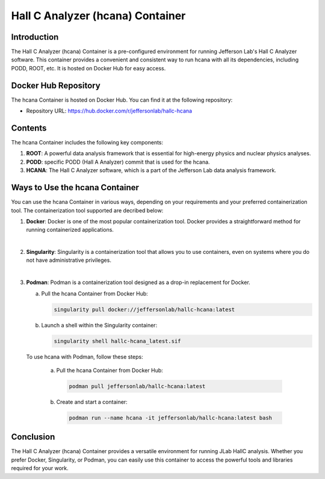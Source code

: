 .. highlight:: shell

.. _hcana_container:


Hall C Analyzer (hcana) Container
*********************************

Introduction
------------

The Hall C Analyzer (hcana) Container is a pre-configured environment for running Jefferson Lab's Hall C Analyzer software. 
This container provides a convenient and consistent way to run hcana with all its dependencies, including PODD, ROOT, etc. It is hosted on Docker Hub for easy access.

Docker Hub Repository
---------------------

The hcana Container is hosted on Docker Hub. You can find it at the following repository:

- Repository URL: https://hub.docker.com/r/jeffersonlab/hallc-hcana

Contents
--------

The hcana Container includes the following key components:

1. **ROOT**: A powerful data analysis framework that is essential for high-energy physics and nuclear physics analyses.

2. **PODD**: specific PODD (Hall A Analyzer) commit that is used for the hcana.

3. **HCANA**: The Hall C Analyzer software, which is a part of the Jefferson Lab data analysis framework.

Ways to Use the hcana Container
-------------------------------

You can use the hcana Container in various ways, depending on your requirements and your preferred containerization tool.
The containerization tool supported are decribed below:

1. **Docker**: Docker is one of the most popular containerization tool. Docker provides a straightforward method for running containerized applications. 

|

2. **Singularity**: Singularity is a containerization tool that allows you to use containers, even on systems where you do not have administrative privileges. 

|

3. **Podman**: Podman is a containerization tool designed as a drop-in replacement for Docker.


   a. Pull the hcana Container from Docker Hub:

      .. code-block:: shell

        singularity pull docker://jeffersonlab/hallc-hcana:latest
      

   b. Launch a shell within the Singularity container:

      .. code-block:: shell

        singularity shell hallc-hcana_latest.sif


 To use hcana with Podman, follow these steps:

   a. Pull the hcana Container from Docker Hub:

      .. code-block:: shell

        podman pull jeffersonlab/hallc-hcana:latest


   b. Create and start a container:

      .. code-block:: shell
        
        podman run --name hcana -it jeffersonlab/hallc-hcana:latest bash


Conclusion
----------

The Hall C Analyzer (hcana) Container provides a versatile environment for running JLab HallC analysis. 
Whether you prefer Docker, Singularity, or Podman, you can easily use this container to access the powerful tools and libraries required for your work.
